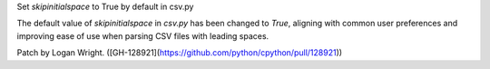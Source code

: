 Set `skipinitialspace` to True by default in csv.py

The default value of `skipinitialspace` in `csv.py` has been changed to `True`, aligning with common user preferences and improving ease of use when parsing CSV files with leading spaces.

Patch by Logan Wright. ([GH-128921](https://github.com/python/cpython/pull/128921))
